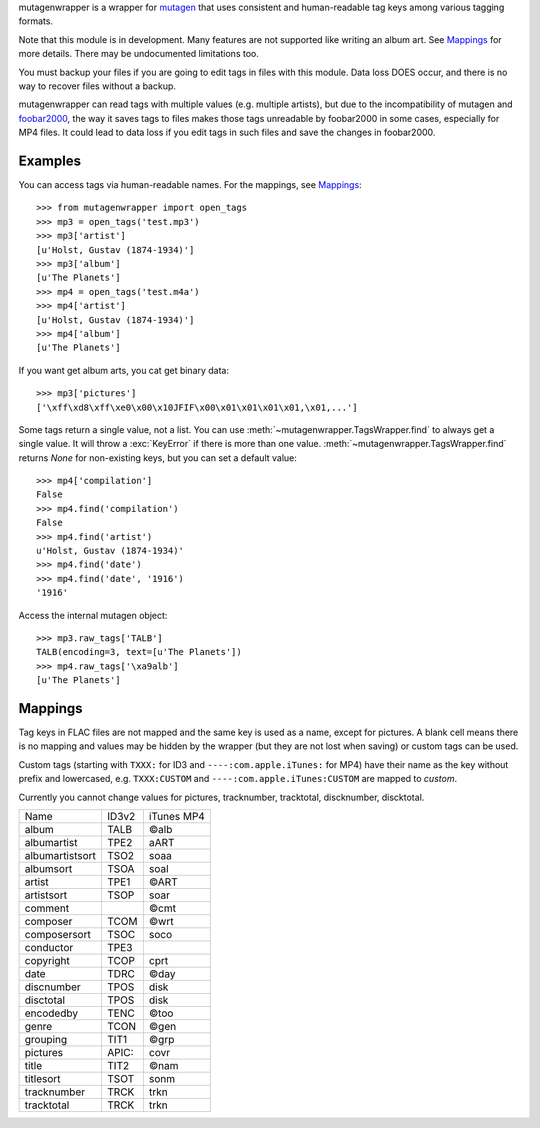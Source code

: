 mutagenwrapper is a wrapper for mutagen_ that uses consistent and human-readable
tag keys among various tagging formats.

Note that this module is in development. Many features are not supported like
writing an album art. See `Mappings`_ for more details. There may be
undocumented limitations too.

You must backup your files if you are going to edit tags in files with this
module. Data loss DOES occur, and there is no way to recover files without a
backup.

mutagenwrapper can read tags with multiple values (e.g. multiple artists),
but due to the incompatibility of mutagen and foobar2000_, the way it saves
tags to files makes those tags unreadable by foobar2000 in some cases,
especially for MP4 files. It could lead to data loss if you edit tags in such
files and save the changes in foobar2000.

.. _mutagen: http://code.google.com/p/mutagen/
.. _foobar2000: http://www.foobar2000.org/


Examples
--------

You can access tags via human-readable names. For the mappings, see `Mappings`_::

    >>> from mutagenwrapper import open_tags
    >>> mp3 = open_tags('test.mp3')
    >>> mp3['artist']
    [u'Holst, Gustav (1874-1934)']
    >>> mp3['album']
    [u'The Planets']
    >>> mp4 = open_tags('test.m4a')
    >>> mp4['artist']
    [u'Holst, Gustav (1874-1934)']
    >>> mp4['album']
    [u'The Planets']

If you want get album arts, you cat get binary data::

    >>> mp3['pictures']
    ['\xff\xd8\xff\xe0\x00\x10JFIF\x00\x01\x01\x01\x01,\x01,...']

Some tags return a single value, not a list.
You can use :meth:`~mutagenwrapper.TagsWrapper.find` to always get a single value.
It will throw a :exc:`KeyError` if there is more than one value.
:meth:`~mutagenwrapper.TagsWrapper.find` returns *None* for non-existing keys,
but you can set a default value::

    >>> mp4['compilation']
    False
    >>> mp4.find('compilation')
    False
    >>> mp4.find('artist')
    u'Holst, Gustav (1874-1934)'
    >>> mp4.find('date')
    >>> mp4.find('date', '1916')
    '1916'

Access the internal mutagen object::

    >>> mp3.raw_tags['TALB']
    TALB(encoding=3, text=[u'The Planets'])
    >>> mp4.raw_tags['\xa9alb']
    [u'The Planets']


Mappings
--------

Tag keys in FLAC files are not mapped and the same key is used as a name,
except for pictures. A blank cell means there is no mapping and values
may be hidden by the wrapper (but they are not lost when saving) or custom
tags can be used.

Custom tags (starting with ``TXXX:`` for ID3 and ``----:com.apple.iTunes:``
for MP4) have their name as the key without prefix and lowercased, e.g.
``TXXX:CUSTOM`` and ``----:com.apple.iTunes:CUSTOM`` are mapped to *custom*.

Currently you cannot change values for pictures, tracknumber, tracktotal,
discknumber, discktotal.

+-----------------+-------+------------+
| Name            | ID3v2 | iTunes MP4 |
+-----------------+-------+------------+
| album           | TALB  | ©alb       |
+-----------------+-------+------------+
| albumartist     | TPE2  | aART       |
+-----------------+-------+------------+
| albumartistsort | TSO2  | soaa       |
+-----------------+-------+------------+
| albumsort       | TSOA  | soal       |
+-----------------+-------+------------+
| artist          | TPE1  | ©ART       |
+-----------------+-------+------------+
| artistsort      | TSOP  | soar       |
+-----------------+-------+------------+
| comment         |       | ©cmt       |
+-----------------+-------+------------+
| composer        | TCOM  | ©wrt       |
+-----------------+-------+------------+
| composersort    | TSOC  | soco       |
+-----------------+-------+------------+
| conductor       | TPE3  |            |
+-----------------+-------+------------+
| copyright       | TCOP  | cprt       |
+-----------------+-------+------------+
| date            | TDRC  | ©day       |
+-----------------+-------+------------+
| discnumber      | TPOS  | disk       |
+-----------------+-------+------------+
| disctotal       | TPOS  | disk       |
+-----------------+-------+------------+
| encodedby       | TENC  | ©too       |
+-----------------+-------+------------+
| genre           | TCON  | ©gen       |
+-----------------+-------+------------+
| grouping        | TIT1  | ©grp       |
+-----------------+-------+------------+
| pictures        | APIC: | covr       |
+-----------------+-------+------------+
| title           | TIT2  | ©nam       |
+-----------------+-------+------------+
| titlesort       | TSOT  | sonm       |
+-----------------+-------+------------+
| tracknumber     | TRCK  | trkn       |
+-----------------+-------+------------+
| tracktotal      | TRCK  | trkn       |
+-----------------+-------+------------+
